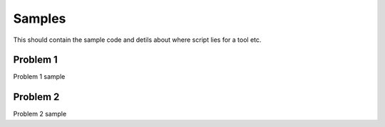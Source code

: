 Samples
========

This should contain the sample code and detils about where script lies for a tool etc.

Problem 1
__________

Problem 1 sample

Problem 2
__________

Problem 2 sample
